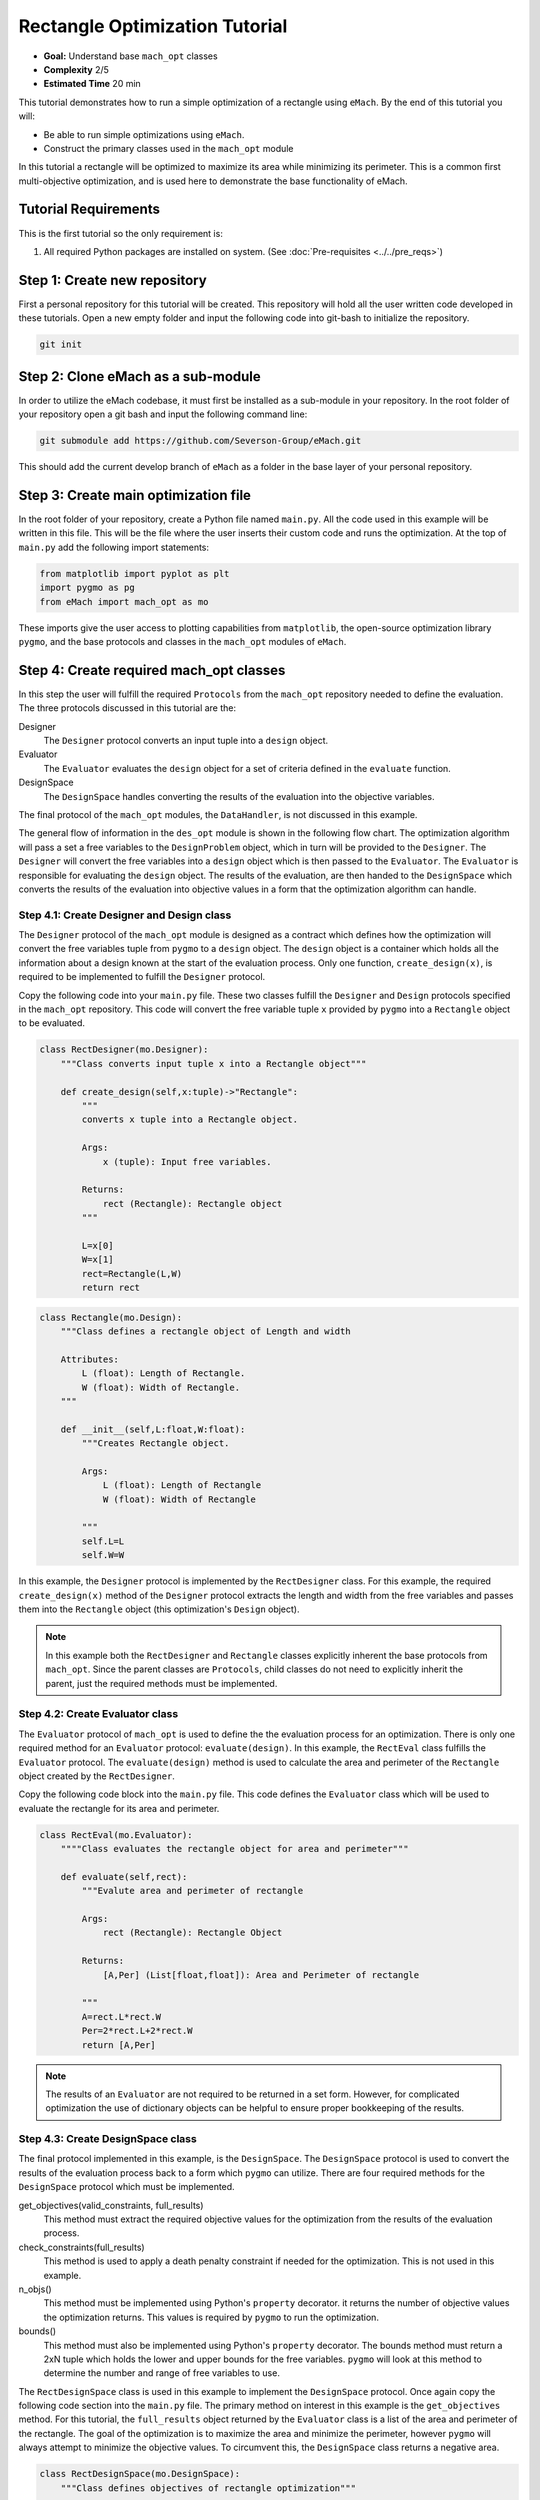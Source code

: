 .. _rectangle_example:

Rectangle Optimization Tutorial 
===============================
* **Goal:** Understand base ``mach_opt`` classes
* **Complexity** 2/5
* **Estimated Time** 20 min

This tutorial demonstrates how to run a simple optimization of a rectangle using ``eMach``. By the end of this tutorial you will:

* Be able to run simple optimizations using ``eMach``.
* Construct the primary classes used in the ``mach_opt`` module

In this tutorial a rectangle will be optimized to maximize its area while minimizing its perimeter. This is a common first multi-objective optimization, and is used here to demonstrate the base functionality of eMach.

.. figure:: ./images/RectangleExample.svg
   :alt: Trial1 
   :align: center
   :width: 800 

Tutorial Requirements 
---------------------

This is the first tutorial so the only requirement is:

#. All required Python packages are installed on system. (See :doc:`Pre-requisites <../../pre_reqs>`)

Step 1: Create new repository
------------------------------------------

First a personal repository for this tutorial will be created. This repository will hold all the user written code developed in these tutorials. Open a new empty folder and input the following code into git-bash to initialize the repository.

.. code-block:: 
	
	git init


Step 2: Clone eMach as a sub-module
------------------------------------------

In order to utilize the eMach codebase, it must first be installed as a sub-module in your repository. In the root folder of your repository open a git bash and input the following command line:

.. code-block:: 
	
	git submodule add https://github.com/Severson-Group/eMach.git

This should add the current develop branch of ``eMach`` as a folder in the base layer of your personal repository.

Step 3: Create main optimization file
------------------------------------------

In the root folder of your repository, create a Python file named ``main.py``. All the code used in this example will be written in this file. This will be the file where the user inserts their custom code and runs the optimization. At the top of ``main.py`` add the following import statements:

.. code-block:: python

    from matplotlib import pyplot as plt
    import pygmo as pg
    from eMach import mach_opt as mo

These imports give the user access to plotting capabilities from ``matplotlib``, the open-source optimization library ``pygmo``, and the base protocols and classes in the ``mach_opt`` modules of ``eMach``.

Step 4: Create required mach_opt classes
------------------------------------------

In this step the user will fulfill the required ``Protocols`` from the ``mach_opt`` repository needed to define the evaluation. The three protocols discussed in this tutorial are the: 

Designer
	The ``Designer`` protocol converts an input tuple into a ``design`` object.
Evaluator
	The ``Evaluator`` evaluates the ``design`` object for a set of criteria defined in the ``evaluate`` function.
DesignSpace
	The ``DesignSpace`` handles converting the results of the evaluation into the objective variables.
	
The final protocol of the ``mach_opt`` modules, the ``DataHandler``, is not discussed in this example.

The general flow of information in the ``des_opt`` module is shown in the following flow chart. The optimization algorithm will pass a set a free variables to the ``DesignProblem`` object, which in turn will be provided to the ``Designer``. The ``Designer`` will convert the free variables into a ``design`` object which is then passed to the ``Evaluator``. The ``Evaluator`` is responsible for evaluating the ``design`` object. The results of the evaluation, are then handed to the ``DesignSpace`` which converts the results of the evaluation into objective values in a form that the optimization algorithm can handle.

.. figure:: ./images/DesOptlFlowChart.svg
   :alt: Trial1 
   :align: center
   :width: 300 

Step 4.1: Create Designer and Design class
##########################################

The ``Designer`` protocol of the ``mach_opt`` module is designed as a contract which defines how the optimization will convert the free variables tuple from ``pygmo`` to a ``design`` object. The ``design`` object is a container which holds all the information about a design known at the start of the evaluation process.  Only one function, ``create_design(x)``, is required to be implemented to fulfill the ``Designer`` protocol.

Copy the following code into your ``main.py`` file. These two classes fulfill the ``Designer`` and ``Design`` protocols specified in the ``mach_opt`` repository. This code will convert the free variable tuple ``x`` provided by ``pygmo`` into a ``Rectangle`` object to be evaluated.

.. code-block:: python

    class RectDesigner(mo.Designer):
        """Class converts input tuple x into a Rectangle object"""
        
        def create_design(self,x:tuple)->"Rectangle":
            """
            converts x tuple into a Rectangle object.

            Args:
                x (tuple): Input free variables.
                
            Returns:
                rect (Rectangle): Rectangle object
            """
            
            L=x[0]
            W=x[1]
            rect=Rectangle(L,W)
            return rect
		
.. code-block:: python

    class Rectangle(mo.Design):
        """Class defines a rectangle object of Length and width
        
        Attributes:
            L (float): Length of Rectangle.
            W (float): Width of Rectangle.
        """
        
        def __init__(self,L:float,W:float):
            """Creates Rectangle object.

            Args:
                L (float): Length of Rectangle
                W (float): Width of Rectangle

            """
            self.L=L
            self.W=W

In this example, the ``Designer`` protocol is implemented by the ``RectDesigner`` class. For this example, the required ``create_design(x)`` method of the ``Designer`` protocol extracts the length and width from the free variables and passes them into the ``Rectangle`` object (this optimization's ``Design`` object).

.. note:: In this example both the ``RectDesigner`` and ``Rectangle`` classes explicitly inherent the base protocols from ``mach_opt``.  Since the parent classes are ``Protocols``, child classes do not need to explicitly inherit the parent, just the required methods must be implemented. 
	
Step 4.2: Create Evaluator class
################################

The ``Evaluator`` protocol of ``mach_opt`` is used to define the the evaluation process for an optimization. There is only one required method for an ``Evaluator`` protocol: ``evaluate(design)``. In this example, the ``RectEval`` class fulfills the ``Evaluator`` protocol. The ``evaluate(design)`` method is used to calculate the area and perimeter of the ``Rectangle`` object created by the ``RectDesigner``. 

Copy the following code block into the ``main.py`` file. This code defines the ``Evaluator`` class which will be used to evaluate the rectangle for its area and perimeter.

.. code-block:: python

    class RectEval(mo.Evaluator):
        """"Class evaluates the rectangle object for area and perimeter"""
        
        def evaluate(self,rect):
            """Evalute area and perimeter of rectangle

            Args:
                rect (Rectangle): Rectangle Object

            Returns:
                [A,Per] (List[float,float]): Area and Perimeter of rectangle

            """
            A=rect.L*rect.W
            Per=2*rect.L+2*rect.W 
            return [A,Per]
			
.. note:: The results of an ``Evaluator`` are not required to be returned in a set form. However, for complicated optimization the use of dictionary objects can be helpful to ensure proper bookkeeping of the results.

Step 4.3: Create DesignSpace class
##################################

The final protocol implemented in this example, is the ``DesignSpace``. The ``DesignSpace`` protocol is used to convert the results of the evaluation process back to a form which ``pygmo`` can utilize. There are four required methods for the ``DesignSpace`` protocol which must be implemented.

get_objectives(valid_constraints, full_results)
	This method must extract the required objective values for the optimization from the results of the evaluation process.
check_constraints(full_results)
	This method is used to apply a death penalty constraint if needed for the optimization. This is not used in this example.
n_objs()
	This method must be implemented using Python's ``property`` decorator. it returns the number of objective values the optimization returns. This values is required by ``pygmo`` to run the optimization.
bounds()
	This method must also be implemented using Python's ``property`` decorator. The bounds method must return a 2xN tuple which holds the lower and upper bounds for the free variables. ``pygmo`` will look at this method to determine the number and range of free variables to use.


The ``RectDesignSpace`` class is used in this example to implement the ``DesignSpace`` protocol.  Once again copy the following code section into the ``main.py`` file. The primary method on interest in this example is the ``get_objectives`` method. For this tutorial, the ``full_results`` object returned by the ``Evaluator`` class is a list of the area and perimeter of the rectangle. The goal of the optimization is to maximize the area and minimize the perimeter, however ``pygmo`` will always attempt to minimize the objective values. To circumvent this, the ``DesignSpace`` class returns a negative area.

.. code-block:: python

    class RectDesignSpace(mo.DesignSpace):
        """Class defines objectives of rectangle optimization"""

        def __init__(self,bounds,n_obj):
            self._n_obj=n_obj
            self._bounds=bounds
            
        def get_objectives(self, valid_constraints, full_results) -> tuple:
            """ Calculates objectives from evaluation results
            

            Args:
                results (List(float,float)): Results from RectEval

            Returns:
                Tuple[float,float]: Maximize Area, Minimize Perimeter
            """
            Area = full_results[0]
            Perimeter = full_results[1]
            return (-Area,Perimeter)
        
        def check_constraints(self, full_results) -> bool:
            return True
        
        @property
        def n_obj(self) -> int:
            return self._n_obj
        
        @property
        def bounds(self) -> tuple:
            return self._bounds
			
Step 4.4: Create dummy DataHandler class
########################################
For this example, we will not be implementing a ``DataHandler`` class to save the optimization results. However ``eMach`` still requires a class with the functions calls to be created. The following code block should be copied into ``main.py`` as a dummy ``DataHandler`` class.

.. code-block:: python

    class DataHandler:
        def save_to_archive(self, x, design, full_results, objs):
            """dummy data handler"""
            pass
        def save_designer(self, designer):
            pass

Step 5: Initialize custom classes
------------------------------------------

Now that the custom classes implementing the prescribed protocols from ``mach_opt`` have been defined. The user must create instances of the classes to be used for the optimization. For this example, the ``RectDesigner`` and ``RectEval`` classes don't require any initialization variables to be passed in. The ``RectDesignSpace`` object requires the the bounds of the free variables, and the number of objectives to be passed in on initialization. As noted previously, the ``bounds`` object is a 2xN tuple that gives the lower and upper bounds for the free variables. For this example, we are setting the bounds for the length and width to be 0 to 1.


Copy the following code into the bottom of ``main.py``. This code will create instances of the defined ``Designer``, ``Evaluator``, and ``DesignSpace`` classes from earlier steps. 

.. code-block:: python

    ###############################
    ### Create mach_opt objects ###
    ###############################
    des=RectDesigner()
    evaluator=RectEval()
    dh=DataHandler()
    ## Define optimization bounds and number of objectives
    bounds=([0,0],[1,1])
    n_obj=2
    ## Inject bounds and number of objectives into DesignSpace
    ds=RectDesignSpace(bounds,n_obj)

Step 6: Inject custom classes into DesignProblem
------------------------------------------------

In the ``mach_opt`` module, the ``DesignProblem`` is a concrete class which is used to directly interface with ``pygmo`` optimizations. The user does not need to modify any code in the ``DesignProblem`` class, they must just initialize an instance, by passing in their custom defined ``Designer``, ``Evaluator``, ``DesignSpace``, and ``DataHandler`` objects. To create the ``DesignProblem`` used in this example, copy the following code into the bottom of ``main.py``.

.. code-block:: python

    machDesProb=mo.DesignProblem(des,evaluator,ds,dh)

Step 7: Set up optimization code
------------------------------------------------

In ``mach_opt`` the ``DesignOptimizationMOEAD`` class is provided to run a MOEAD optimization problem. This class is simply a container for ``pygmo`` optimization code. Using the following code block, an optimization can be run using the user created ``DesignProblem`` object from the previous step. This optimization is setup to run for 10 generations with a population of 50 designs.

.. code-block:: python

    opt=mo.DesignOptimizationMOEAD(machDesProb)
    pop_size=50
    pop=opt.initial_pop(pop_size)
    gen_size=10    
    pop=opt.run_optimization(pop,gen_size)
	
.. note:: If the user wishes to use another algorithm in ``pygmo``, The ``DesignOptimizationMOEAD`` class can be copied and modified. The ``DesignProblem`` class is defined so that it is compatible with all multi-objective algorithms in used ``pygmo``. 

Step 8: Extracting and plotting results
------------------------------------------------

The following code block will extract results from the optimization and plot the Pareto front for this optimization. The ``pop.get_f()`` method returns a vector of the objective values for the optimization, while the ``pop.get_x()`` method returns the free variable tuples for the optimized population. 

.. code-block:: python

    fig1=plt.figure()   
    plot1=plt.axes()
    fig1.add_axes(plot1)
    fits, vectors = pop.get_f(), pop.get_x()
    ndf, dl, dc, ndr = pg.fast_non_dominated_sorting(fits) 
    plot1.plot(fits[ndf[0],0],fits[ndf[0],1],'x')
    plot1.set_xlabel('Area')
    plot1.set_ylabel('Perimeter')
    plot1.set_title('Pareto Front')
	
``pygmo`` provides a method to extract the Pareto in the method ``fast_non_dominated_sorting(fits)``, the returned ``ndf`` object is a list of the indexes for designs on the Pareto front. If the code was correctly implemented, then the results of the optimization should look similar to the following plot.

.. figure:: ./images/ParetoFront.svg
   :alt: Trial1 
   :align: center
   :width: 600
	

Conclusion
----------

You have successfully completed your first optimization using ``eMach``. This code can be modified to perform other simple optimizations. The user should attempt to modify the code to perform the following list of optimizations:

* Optimize a circle for maximum area and minimum perimeter
* Optimize a cuboid for maximum volume and minimum surface area
* Optimize a sphere for maximum volume and minimum surface area 
